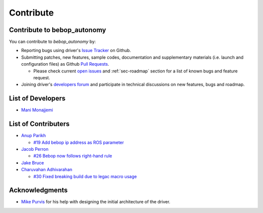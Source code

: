 **********
Contribute
**********

Contribute to bebop_autonomy
============================

You can contribute to *bebop_autonomy* by:

* Reporting bugs using driver's `Issue Tracker <https://github.com/AutonomyLab/bebop_autonomy/issues>`_ on Github.
* Submitting patches, new features, sample codes, documentation and supplementary materials (i.e. launch and configuration files) as Github `Pull Requests <https://help.github.com/articles/using-pull-requests/>`_.

  * Please check current `open issues <https://github.com/AutonomyLab/bebop_autonomy/issues>`_ and :ref:`sec-roadmap` section for a list of known bugs and feature request.

* Joining driver's `developers forum <https://trello.com/b/C6rNl8Ux>`_ and participate in technical discussions on new features, bugs and roadmap.

List of Developers
==================

- `Mani Monajjemi <https://github.com/mani-monaj>`_

.. _sec-contribs:

List of Contributers
====================

- `Anup Parikh <https://github.com/anuppari>`_

  - `#19 Add bebop ip address as ROS parameter <https://github.com/AutonomyLab/bebop_autonomy/pull/19>`_

- `Jacob Perron <https://github.com/jacobperron>`_

  - `#26 Bebop now follows right-hand rule <https://github.com/AutonomyLab/bebop_autonomy/pull/26>`_

- `Jake Bruce <http://www.sfu.ca/~jakeb/>`_

- `Charuvahan Adhivarahan <http://www.chartoin.com/>`_

  - `#30 Fixed breaking build due to legac macro usage <https://github.com/AutonomyLab/bebop_autonomy/pull/34>`_


Acknowledgments
================

- `Mike Purvis <https://github.com/mikepurvis>`_ for his help with designing the initial architecture of the driver.

